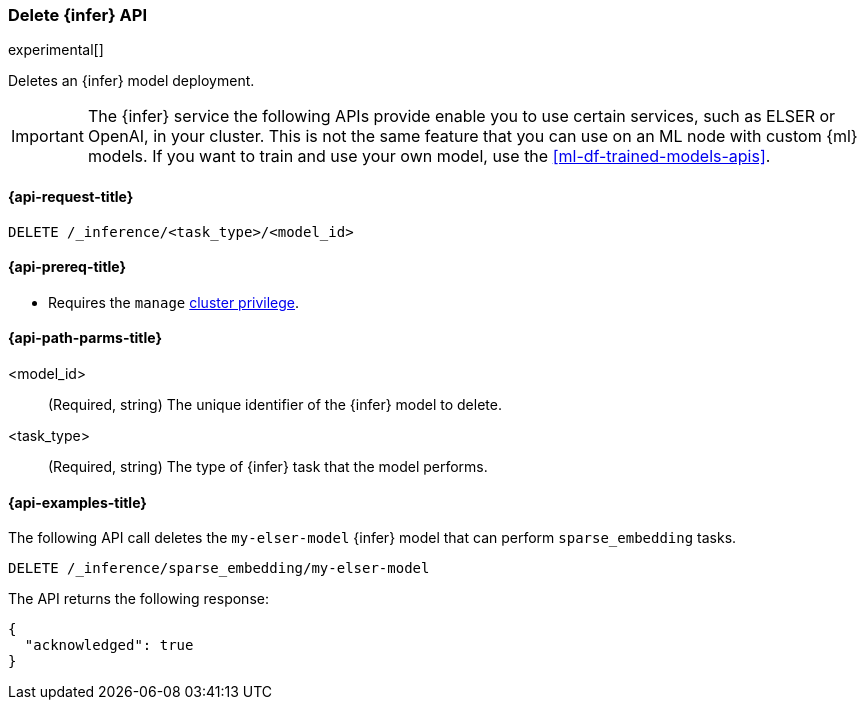 [role="xpack"]
[[delete-inference-api]]
=== Delete {infer} API

experimental[]

Deletes an {infer} model deployment.

IMPORTANT: The {infer} service the following APIs provide enable you to use 
certain services, such as ELSER or OpenAI, in your cluster. This is not the 
same feature that you can use on an ML node with custom {ml} models. If you want 
to train and use your own model, use the <<ml-df-trained-models-apis>>.


[discrete]
[[delete-inference-api-request]]
==== {api-request-title}

`DELETE /_inference/<task_type>/<model_id>`

[discrete]
[[delete-inference-api-prereqs]]
==== {api-prereq-title}

* Requires the `manage` <<privileges-list-cluster,cluster privilege>>.


[discrete]
[[delete-inference-api-path-params]]
==== {api-path-parms-title}

<model_id>::
(Required, string)
The unique identifier of the {infer} model to delete.

<task_type>::
(Required, string)
The type of {infer} task that the model performs.


[discrete]
[[delete-inference-api-example]]
==== {api-examples-title}

The following API call deletes the `my-elser-model` {infer} model that can 
perform `sparse_embedding` tasks.


[source,console]
------------------------------------------------------------
DELETE /_inference/sparse_embedding/my-elser-model
------------------------------------------------------------
// TEST[skip:TBD]


The API returns the following response:

[source,console-result]
------------------------------------------------------------
{
  "acknowledged": true
}
------------------------------------------------------------
// NOTCONSOLE